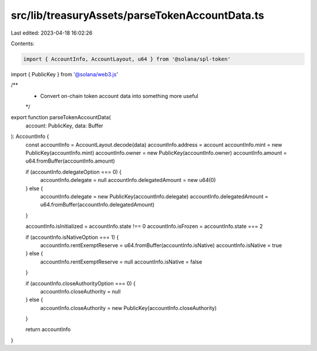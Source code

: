 src/lib/treasuryAssets/parseTokenAccountData.ts
===============================================

Last edited: 2023-04-18 16:02:26

Contents:

.. code-block:: ts

    import { AccountInfo, AccountLayout, u64 } from '@solana/spl-token'
import { PublicKey } from '@solana/web3.js'

/**
 * Convert on-chain token account data into something more useful
 */
export function parseTokenAccountData(
  account: PublicKey,
  data: Buffer
): AccountInfo {
  const accountInfo = AccountLayout.decode(data)
  accountInfo.address = account
  accountInfo.mint = new PublicKey(accountInfo.mint)
  accountInfo.owner = new PublicKey(accountInfo.owner)
  accountInfo.amount = u64.fromBuffer(accountInfo.amount)

  if (accountInfo.delegateOption === 0) {
    accountInfo.delegate = null
    accountInfo.delegatedAmount = new u64(0)
  } else {
    accountInfo.delegate = new PublicKey(accountInfo.delegate)
    accountInfo.delegatedAmount = u64.fromBuffer(accountInfo.delegatedAmount)
  }

  accountInfo.isInitialized = accountInfo.state !== 0
  accountInfo.isFrozen = accountInfo.state === 2

  if (accountInfo.isNativeOption === 1) {
    accountInfo.rentExemptReserve = u64.fromBuffer(accountInfo.isNative)
    accountInfo.isNative = true
  } else {
    accountInfo.rentExemptReserve = null
    accountInfo.isNative = false
  }

  if (accountInfo.closeAuthorityOption === 0) {
    accountInfo.closeAuthority = null
  } else {
    accountInfo.closeAuthority = new PublicKey(accountInfo.closeAuthority)
  }

  return accountInfo
}


